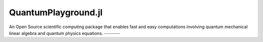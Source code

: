 =====
QuantumPlayground.jl
=====
An Open Source scientific computing package that enables fast and easy computations involving quantum mechanical linear
algebra and quantum physics equations.
--------

